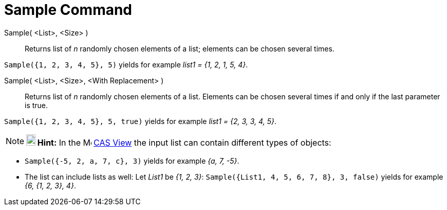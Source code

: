 = Sample Command
:page-en: commands/Sample
ifdef::env-github[:imagesdir: /en/modules/ROOT/assets/images]

Sample( <List>, <Size> )::
  Returns list of _n_ randomly chosen elements of a list; elements can be chosen several times.

[EXAMPLE]
====

`++Sample({1, 2, 3, 4, 5}, 5)++` yields for example _list1 = {1, 2, 1, 5, 4}_.

====

Sample( <List>, <Size>, <With Replacement> )::
  Returns list of _n_ randomly chosen elements of a list. Elements can be chosen several times if and only if the last
  parameter is true.

[EXAMPLE]
====

`++Sample({1, 2, 3, 4, 5}, 5, true)++` yields for example _list1 = {2, 3, 3, 4, 5}_.

====

[NOTE]
====

*image:18px-Bulbgraph.png[Note,title="Note",width=18,height=22] Hint:* In the image:16px-Menu_view_cas.svg.png[Menu view
cas.svg,width=16,height=16] xref:/CAS_View.adoc[CAS View] the input list can contain different types of objects:

====

[EXAMPLE]
====


* `++Sample({-5, 2, a, 7, c}, 3)++` yields for example _{a, 7, -5}_.
* The list can include lists as well: Let _List1_ be _{1, 2, 3}_: `++Sample({List1, 4, 5, 6, 7, 8}, 3, false)++` yields
for example _{6, {1, 2, 3}, 4}_.

====
